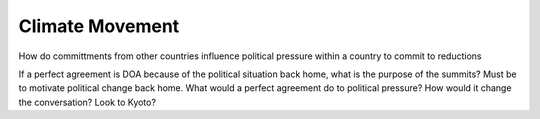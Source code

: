 
Climate Movement
================

How do committments from other countries influence political pressure
within a country to commit to reductions

If a perfect agreement is DOA because of the political situation back
home, what is the purpose of the summits? Must be to motivate political
change back home. What would a perfect agreement do to political
pressure? How would it change the conversation? Look to Kyoto?
